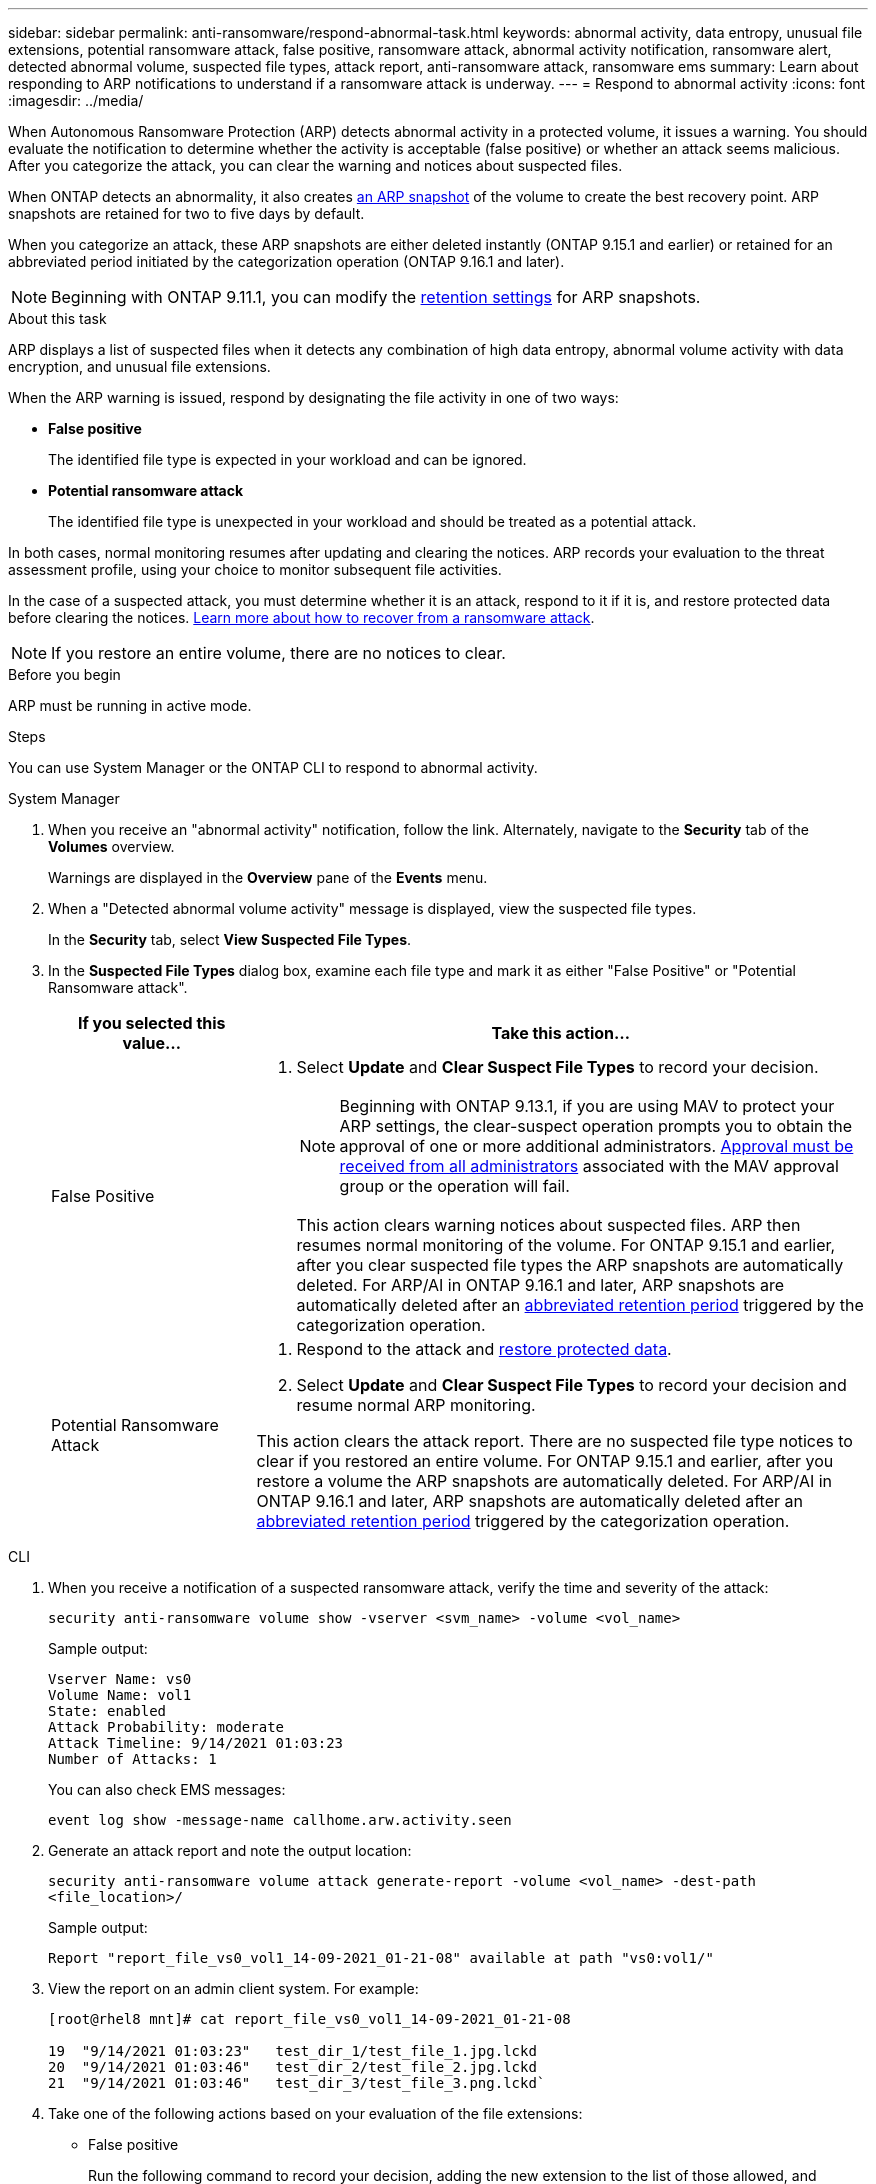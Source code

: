 ---
sidebar: sidebar
permalink: anti-ransomware/respond-abnormal-task.html
keywords: abnormal activity, data entropy, unusual file extensions, potential ransomware attack, false positive, ransomware attack, abnormal activity notification, ransomware alert, detected abnormal volume, suspected file types, attack report, anti-ransomware attack, ransomware ems
summary: Learn about responding to ARP notifications to understand if a ransomware attack is underway.
---
= Respond to abnormal activity
:icons: font
:imagesdir: ../media/

[.lead]
When Autonomous Ransomware Protection (ARP) detects abnormal activity in a protected volume, it issues a warning. You should evaluate the notification to determine whether the activity is acceptable (false positive) or whether an attack seems malicious. After you categorize the attack, you can clear the warning and notices about suspected files.

When ONTAP detects an abnormality, it also creates link:index.html#threat-assessment-and-arp-snapshots[an ARP snapshot] of the volume to create the best recovery point. ARP snapshots are retained for two to five days by default. 

When you categorize an attack, these ARP snapshots are either deleted instantly (ONTAP 9.15.1 and earlier) or retained for an abbreviated period initiated by the categorization operation (ONTAP 9.16.1 and later).
//add link

NOTE: Beginning with ONTAP 9.11.1, you can modify the xref:modify-automatic-snapshot-options-task.html[retention settings] for ARP snapshots.

//Nearly identical content to threat assessment and arp snapshots in link
.About this task

ARP displays a list of suspected files when it detects any combination of high data entropy, abnormal volume activity with data encryption, and unusual file extensions.

When the ARP warning is issued, respond by designating the file activity in one of two ways:

* *False positive*
+
The identified file type is expected in your workload and can be ignored.
* *Potential ransomware attack*
+
The identified file type is unexpected in your workload and should be treated as a potential attack.

In both cases, normal monitoring resumes after updating and clearing the notices. ARP records your evaluation to the threat assessment profile, using your choice to monitor subsequent file activities. 

In the case of a suspected attack, you must determine whether it is an attack, respond to it if it is, and restore protected data before clearing the notices. link:index.html#how-to-recover-data-in-ontap-after-a-ransomware-attack[Learn more about how to recover from a ransomware attack].

[NOTE]
If you restore an entire volume, there are no notices to clear.

.Before you begin 

ARP must be running in active mode.

.Steps

You can use System Manager or the ONTAP CLI to respond to abnormal activity. 

[role="tabbed-block"]
====
.System Manager
--
. When you receive an "abnormal activity" notification, follow the link. Alternately, navigate to the *Security* tab of the *Volumes* overview.
+
Warnings are displayed in the *Overview* pane of the *Events* menu.

. When a "Detected abnormal volume activity" message is displayed, view the suspected file types.
+
In the *Security* tab, select *View Suspected File Types*.

. In the *Suspected File Types* dialog box, examine each file type and mark it as either "False Positive" or "Potential Ransomware attack".
+
[cols="25,75"]
|===

h| If you selected this value... h| Take this action…

a| False Positive a| . Select *Update* and *Clear Suspect File Types* to record your decision.
+
NOTE: Beginning with ONTAP 9.13.1, if you are using MAV to protect your ARP settings, the clear-suspect operation prompts you to obtain the approval of one or more additional administrators. link:../multi-admin-verify/request-operation-task.html[Approval must be received from all administrators] associated with the MAV approval group or the operation will fail.
+
This action clears warning notices about suspected files. ARP then resumes normal monitoring of the volume.
For ONTAP 9.15.1 and earlier, after you clear suspected file types the ARP snapshots are automatically deleted. For ARP/AI in ONTAP 9.16.1 and later, ARP snapshots are automatically deleted after an link:modify-automatic-snapshot-options-task.html#retain-snap-false-positive[abbreviated retention period] triggered by the categorization operation.

a| Potential Ransomware Attack a| . Respond to the attack and link:recover-data-task.html[restore protected data]. 
. Select *Update* and *Clear Suspect File Types* to record your decision and resume normal ARP monitoring. 

This action clears the attack report. There are no suspected file type notices to clear if you restored an entire volume. For ONTAP 9.15.1 and earlier, after you restore a volume the ARP snapshots are automatically deleted. For ARP/AI in ONTAP 9.16.1 and later, ARP snapshots are automatically deleted after an link:modify-automatic-snapshot-options-task.html#retain-snap-real-attack[abbreviated retention period] triggered by the categorization operation.
|===
--

.CLI
--
. When you receive a notification of a suspected ransomware attack, verify the time and severity of the attack:
+
`security anti-ransomware volume show -vserver <svm_name> -volume <vol_name>`
+
Sample output:
+
....
Vserver Name: vs0
Volume Name: vol1
State: enabled
Attack Probability: moderate
Attack Timeline: 9/14/2021 01:03:23
Number of Attacks: 1
....
+
You can also check EMS messages:
+
`event log show -message-name callhome.arw.activity.seen`

. Generate an attack report and note the output location:
+
`security anti-ransomware volume attack generate-report -volume <vol_name> -dest-path <file_location>/`
+
Sample output:
+
`Report "report_file_vs0_vol1_14-09-2021_01-21-08" available at path "vs0:vol1/"`

. View the report on an admin client system. For example:
+
....
[root@rhel8 mnt]# cat report_file_vs0_vol1_14-09-2021_01-21-08

19  "9/14/2021 01:03:23"   test_dir_1/test_file_1.jpg.lckd
20  "9/14/2021 01:03:46"   test_dir_2/test_file_2.jpg.lckd
21  "9/14/2021 01:03:46"   test_dir_3/test_file_3.png.lckd`
....

. Take one of the following actions based on your evaluation of the file extensions:

** False positive
+
Run the following command to record your decision, adding the new extension to the list of those allowed, and resume normal Autonomous Ransomware Protection monitoring:
`anti-ransomware volume attack clear-suspect -vserver <svm_name> -volume <vol_name> [<extension identifiers>] -false-positive true`
+
Use one of the following parameters to identify the extensions:
+
* `[-seq-no <integer>]`: Sequence number of the file in the suspect list.
* `[-extension <text>, … ]`: File extensions
* `[-start-time <date_time> -end-time <date_time>]`: Starting and ending times for the range of files to be cleared, in the form "MM/DD/YYYY HH:MM:SS".
+
This `clear-suspect` operation clears warning notices about suspected files. ARP then resumes normal monitoring of the volume. For ONTAP 9.15.1 and earlier, after you clear suspected file types the ARP snapshots are automatically deleted. For ARP/AI in ONTAP 9.16.1 and later, ARP snapshots are automatically deleted after an link:modify-automatic-snapshot-options-task.html#retain-snap-false-positive[abbreviated retention period] triggered by the categorization operation.

** Potential ransomware attack
+
Respond to the attack and link:../anti-ransomware/recover-data-task.html[recover data from the ARP-created backup snapshot]. After the data is recovered, run the following command to record your decision and resume normal ARP monitoring:
+
`anti-ransomware volume attack clear-suspect -vserver <svm_name> -volume <vol_name> [<extension identifiers>] -false-positive false`
+
Use one of the following parameters to identify the extensions:
+
* `[-seq-no <integer>]`: Sequence number of the file in the suspect list
* `[-extension <text>, … ]`: File extension
* `[-start-time <date_time> -end-time <date_time>]`: Starting and ending times for the range of files to be cleared, in the form "MM/DD/YYYY HH:MM:SS".
+
This `clear-suspect` operation clears the attack report. There are no suspected file type notices to clear if you restored an entire volume. For ONTAP 9.15.1 and earlier, after you restore a volume the ARP snapshots are automatically deleted. For ARP/AI in ONTAP 9.16.1 and later, ARP snapshots are automatically deleted after an link:modify-automatic-snapshot-options-task.html#retain-snap-real-attack[abbreviated retention period] triggered by the categorization operation.

. If you are using MAV and an expected `clear-suspect` operation needs additional approvals, each MAV group approver must:
.. Show the request:
+
`security multi-admin-verify request show`

.. Approve the request to resume normal anti-ransomware monitoring:
+
`security multi-admin-verify request approve -index[<number returned from show request>]`
+
The response for the last group approver indicates that the volume has been modified and a false positive is recorded.

. If you are using MAV and you are a MAV group approver, you can also reject a clear-suspect request:
+
`security multi-admin-verify request veto -index[<number returned from show request>]`

--
====

.More information 
* link:https://kb.netapp.com/onprem%2Fontap%2Fda%2FNAS%2FUnderstanding_Autonomous_Ransomware_Protection_attacks_and_the_Autonomous_Ransomware_Protection_snapshot#[KB: Understanding Autonomous Ransomware Protection attacks and the Autonomous Ransomware Protection snapshot^].
* link:modify-automatic-snapshot-options-task.html[Modify automatic snapshots options].

// 2024-12-17, ontapdoc-2557
// 2024-02-26, #1267
// 2023-04-21, ONTAPDOC-931
// 2022-08-25, BURT 1499112
// 2022-06-02, ontap-issues-436
// 2021-10-29, Jira IE-353
